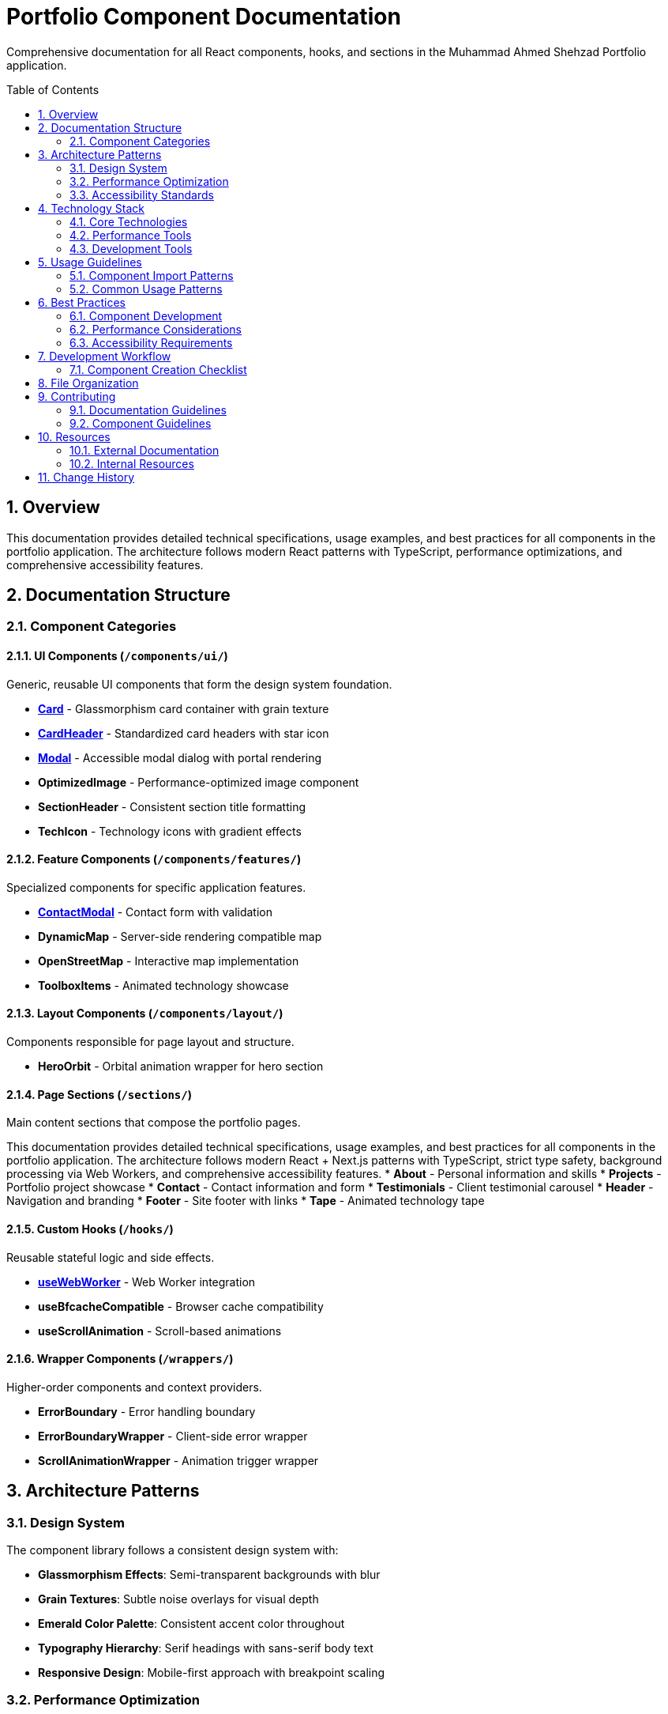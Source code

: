 = Portfolio Component Documentation
:toc:
:toc-placement: preamble
:sectnums:
:icons: font

[.lead]
Comprehensive documentation for all React components, hooks, and sections in the Muhammad Ahmed Shehzad Portfolio application.

== Overview

This documentation provides detailed technical specifications, usage examples, and best practices for all components in the portfolio application. The architecture follows modern React patterns with TypeScript, performance optimizations, and comprehensive accessibility features.

== Documentation Structure

=== Component Categories

==== UI Components (`/components/ui/`)
Generic, reusable UI components that form the design system foundation.

* **link:components/ui/Card.adoc[Card]** - Glassmorphism card container with grain texture
* **link:components/ui/CardHeader.adoc[CardHeader]** - Standardized card headers with star icon
* **link:components/ui/Modal.adoc[Modal]** - Accessible modal dialog with portal rendering
* **OptimizedImage** - Performance-optimized image component
* **SectionHeader** - Consistent section title formatting
* **TechIcon** - Technology icons with gradient effects

==== Feature Components (`/components/features/`)
Specialized components for specific application features.

* **link:components/features/ContactModal.adoc[ContactModal]** - Contact form with validation
* **DynamicMap** - Server-side rendering compatible map
* **OpenStreetMap** - Interactive map implementation
* **ToolboxItems** - Animated technology showcase

==== Layout Components (`/components/layout/`)
Components responsible for page layout and structure.

* **HeroOrbit** - Orbital animation wrapper for hero section

==== Page Sections (`/sections/`)
Main content sections that compose the portfolio pages.

This documentation provides detailed technical specifications, usage examples, and best practices for all components in the portfolio application. The architecture follows modern React + Next.js patterns with TypeScript, strict type safety, background processing via Web Workers, and comprehensive accessibility features.
* **About** - Personal information and skills
* **Projects** - Portfolio project showcase
* **Contact** - Contact information and form
* **Testimonials** - Client testimonial carousel
* **Header** - Navigation and branding
* **Footer** - Site footer with links
* **Tape** - Animated technology tape

==== Custom Hooks (`/hooks/`)
Reusable stateful logic and side effects.

* **link:hooks/useWebWorker.adoc[useWebWorker]** - Web Worker integration
* **useBfcacheCompatible** - Browser cache compatibility
* **useScrollAnimation** - Scroll-based animations

==== Wrapper Components (`/wrappers/`)
Higher-order components and context providers.

* **ErrorBoundary** - Error handling boundary
* **ErrorBoundaryWrapper** - Client-side error wrapper
* **ScrollAnimationWrapper** - Animation trigger wrapper

== Architecture Patterns

=== Design System
The component library follows a consistent design system with:

* **Glassmorphism Effects**: Semi-transparent backgrounds with blur
* **Grain Textures**: Subtle noise overlays for visual depth
* **Emerald Color Palette**: Consistent accent color throughout
* **Typography Hierarchy**: Serif headings with sans-serif body text
* **Responsive Design**: Mobile-first approach with breakpoint scaling

=== Performance Optimization
All components implement performance best practices:

* **React.memo**: Memoized components to prevent unnecessary re-renders
* **useCallback**: Memoized event handlers and functions
* **Web Workers**: Background processing for heavy computations
* **Lazy Loading**: Deferred loading of non-critical resources
* **Bundle Splitting**: Code splitting at component level

=== Accessibility Standards
Comprehensive accessibility implementation:

* **Semantic HTML**: Proper markup structure and landmarks
* **ARIA Labels**: Screen reader support and descriptions
* **Keyboard Navigation**: Full keyboard accessibility
* **Focus Management**: Logical tab order and focus indicators
* **Color Contrast**: WCAG 2.1 AA compliance

== Technology Stack

=== Core Technologies
* **React 19**: Latest React features and concurrent rendering
* **TypeScript 5.8+**: Strict type checking and modern syntax
* **Next.js 15**: App Router, static export, and performance optimizations
* **Tailwind CSS v4**: Utility-first CSS framework with latest features

=== Performance Tools
* **Web Workers**: Background processing for main-thread relief
* **Image Optimization**: WebP/AVIF formats with responsive sizing
* **Bundle Analysis**: Code splitting and tree-shaking optimization
* **CSS Optimization**: Purged unused styles and critical path CSS

=== Development Tools
* **ESLint**: Code quality and consistency enforcement
* **Prettier**: Automated code formatting
* **Husky**: Git hooks for pre-commit quality checks
* **TypeScript**: Static type checking and IntelliSense

== Usage Guidelines

=== Component Import Patterns
[source,tsx]
----
// UI Components
import { Card, CardHeader, Modal } from "@/components/ui";

// Feature Components
import { ContactModal } from "@/components/features";

// Layout Components
import { HeroOrbit } from "@/components/layout";

// Sections
import { Hero, About, Projects } from "@/sections";

// Hooks
import { useWebWorker, useScrollAnimation } from "@/hooks";

// Wrappers
import { ErrorBoundary } from "@/wrappers";
----

=== Common Usage Patterns
[source,tsx]
----
// Basic component composition
<Card>
  <CardHeader
    title="Project Title"
    description="Project description"
  />
  <div className="p-6">
    {/* Content */}
  </div>

// Modal implementation
const [isOpen, setIsOpen] = useState(false);

<Modal isOpen={isOpen} onClose={() => setIsOpen(false)}>
  <ContactModal isOpen={isOpen} onClose={() => setIsOpen(false)} />
</Modal>

// Hook usage
const { processAnimation, isProcessing } = useAnimationWorker();
----

== Best Practices

=== Component Development
* **Single Responsibility**: Each component has a focused purpose
* **Composition over Inheritance**: Prefer component composition
* **Default Props**: Sensible defaults for optional properties

=== Performance Considerations
* **Callback Optimization**: useCallback for event handlers
* **Lazy Loading**: Defer non-critical component loading
* **Bundle Splitting**: Keep component bundles small

=== Accessibility Requirements
* **Semantic Markup**: Use proper HTML elements
* **ARIA Support**: Include necessary ARIA attributes
* **Keyboard Support**: Ensure full keyboard navigation
* **Screen Reader**: Test with assistive technologies

== Development Workflow

=== Component Creation Checklist
1. **Define Interface**: TypeScript props interface
2. **Implement Component**: Following established patterns
3. **Add Documentation**: AsciiDoc documentation file
4. **Write Tests**: Unit and integration tests
5. **Accessibility Review**: Manual and automated testing
6. **Performance Audit**: Bundle size and runtime performance
const { processAnimations, isProcessing } = useAnimationWorker();
* **AsciiDoc Format**: Consistent documentation formatting
* **Code Examples**: Practical usage demonstrations
* **Interface Documentation**: Complete props and types
* **Best Practices**: Usage guidelines and recommendations

== File Organization

```
src/
├── docs/                  # Component documentation (this directory)
│   ├── components/
│   │   ├── ui/           # UI component docs
│   │   ├── features/     # Feature component docs
│   │   └── layout/       # Layout component docs
│   ├── sections/         # Page section docs
│   ├── hooks/            # Custom hook docs
│   └── wrappers/         # Wrapper component docs
├── components/           # React components
├── sections/             # Page sections
├── hooks/                # Custom hooks
├── wrappers/            # HOCs and providers
├── shared/              # Shared resources
│   ├── constants/       # Application constants
│   ├── types/           # TypeScript definitions
│   └── utils/           # Utility functions
└── assets/              # Static assets
    ├── icons/           # SVG icons
    └── images/          # Images and graphics
```

== Contributing

=== Documentation Guidelines
* Follow AsciiDoc formatting standards
* Include comprehensive code examples
* Document all props and interfaces
* Provide accessibility information
* Add performance considerations
* Include best practice recommendations

=== Component Guidelines
* Use TypeScript with strict typing
* Follow React best practices
* Implement accessibility features
* Add performance optimizations
* Include comprehensive error handling
* Write maintainable, readable code

== Resources

=== External Documentation
* **React**: https://react.dev/
* **Next.js**: https://nextjs.org/docs
* **TypeScript**: https://www.typescriptlang.org/docs
* **Tailwind CSS**: https://tailwindcss.com/docs
* **AsciiDoc**: https://asciidoc.org/

=== Internal Resources
* **Design System**: Consistent visual patterns and components
* **Performance Guide**: Optimization strategies and measurements
* **Accessibility Checklist**: WCAG compliance requirements
* **Testing Strategy**: Unit, integration, and e2e testing approaches

== Change History

[cols="1,1,3"]
|===
|*Version* |*Date* |*Changes*

|1.0.0
|Current
|Initial documentation structure with component, hook, and section docs
|===
